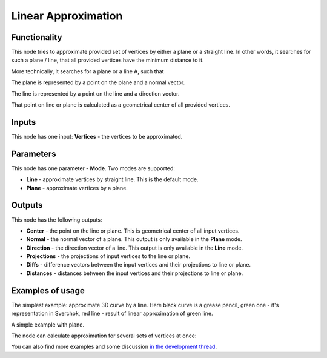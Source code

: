 Linear Approximation
====================

Functionality
-------------

This node tries to approximate provided set of vertices by either a plane or
a straight line. In other words, it searches for such a plane / line, that all
provided vertices have the minimum distance to it.

More technically, it searches for a plane or a line A, such that

.. image:: https://user-images.githubusercontent.com/284644/58372582-e6e25700-7f38-11e9-844f-aaa4fa2bb562.gif

The plane is represented by a point on the plane and a normal vector.

The line is represented by a point on the line and a direction vector.

That point on line or plane is calculated as a geometrical center of all
provided vertices.

Inputs
------

This node has one input: **Vertices** - the vertices to be approximated.

Parameters
----------

This node has one parameter - **Mode**. Two modes are supported:

* **Line** - approximate vertices by straight line. This is the default mode.
* **Plane** - approximate vertices by a plane.

Outputs
-------

This node has the following outputs:

* **Center** - the point on the line or plane. This is geometrical center of all input vertices.
* **Normal** - the normal vector of a plane. This output is only available in the **Plane** mode.
* **Direction** - the direction vector of a line. This output is only available in the **Line** mode.
* **Projections** - the projections of input vertices to the line or plane.
* **Diffs** - difference vectors between the input vertices and their projections to line or plane.
* **Distances** - distances between the input vertices and their projections to line or plane.

Examples of usage
-----------------

The simplest example: approximate 3D curve by a line. Here black curve is a
grease pencil, green one - it's representation in Sverchok, red line - result
of linear approximation of green line.

.. image:: https://user-images.githubusercontent.com/284644/58330560-8e378f00-7e50-11e9-9bf5-8612c420ed91.png

A simple example with plane.

.. image:: https://user-images.githubusercontent.com/284644/58274029-63472f80-7dab-11e9-9c8b-1953633cf2be.png

The node can calculate approximation for several sets of vertices at once:

.. image:: https://user-images.githubusercontent.com/284644/58273750-cd130980-7daa-11e9-8f99-3ec57b37965c.png


You can also find more examples and some discussion `in the development thread <https://github.com/nortikin/sverchok/pull/2421>`_.

